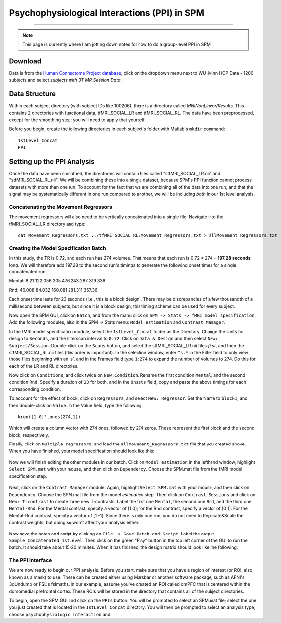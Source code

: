 .. _SPM_PPI:

=================
Psychophysiological Interactions (PPI) in SPM
=================

----------


.. note::

  This page is currently where I am jotting down notes for how to do a group-level PPI in SPM.
  

Download
*********
  
Data is from the `Human Connectome Project database <https://db.humanconnectome.org/>`__; click on the dropdown menu next to WU-Minn HCP Data - 1200 subjects and select `subjects with 3T MR Session Data`.


Data Structure
************

Within each subject directory (with subject IDs like 100206), there is a directory called `MNINonLinear/Results`. This contains 2 directories with functional data, tfMRI_SOCIAL_LR and tfMRI_SOCIAL_RL. The data have been preprocessed, except for the smoothing step; you will need to apply that yourself.

Before you begin, create the following directories in each subject's folder with Matlab's ``mkdir`` command:

::

  1stLevel_Concat
  PPI

Setting up the PPI Analysis
**************************

Once the data have been smoothed, the directories will contain files called "stfMRI_SOCIAL_LR.nii" and "stfMRI_SOCIAL_RL.nii". We will be combining these into a single dataset, because SPM's PPI function cannot process datasets with more than one run. To account for the fact that we are combining all of the data into one run, and that the signal may be systematically different in one run compared to another, we will be including *both* in our 1st level analysis.

Concatenating the Movement Regressors
^^^^^^^^^^^^^^^^^^^^^^^^

The movement regressors will also need to be vertically concatenated into a single file. Navigate into the tfMRI_SOCIAL_LR directory and type:

::

  cat Movement_Regressors.txt ../tfMRI_SOCIAL_RL/Movement_Regressors.txt > allMovement_Regressors.txt
  
  
Creating the Model Specification Batch
^^^^^^^^^^^^^^^^^^^^^^^^

In this study, the TR is 0.72, and each run has 274 volumes. That means that each run is 0.72 * 274 = **197.28 seconds** long. We will therefore add 197.28 to the second run's timings to generate the following onset times for a single concatenated run:

Mental:
8.21
122.056
205.476
243.287
319.336

Rnd:
46.008
84.032
160.081
281.311
357.36

Each onset time lasts for 23 seconds (i.e., this is a block design). There may be discrepancies of a few thousandth of a millisecond between subjects, but since it is a block design, this timing scheme can be used for every subject.

Now open the SPM GUI, click on ``Batch``, and from the manu click on ``SPM -> Stats -> fMRI model specification``. Add the following modules, also in the SPM -> Stats menu: ``Model estimation`` and ``Contrast Manager``.

In the fMRI model specification module, select the ``1stLevel_Concat`` folder as the Directory. Change the Units for design to ``Seconds``, and the Interscan interval to ``0.72``. Click on ``Data & Design`` and then select ``New: Subject/Session``. Double-click on the ``Scans`` button, and select the stfMRI_SOCIAL_LR.nii files *first*, and then the stfMRI_SOCIAL_RL.nii files (this order is important). In the selection window, enter ``^s.*`` in the Filter field to only view those files beginning with an 's', and in the Frames field type ``1:274`` to expand the number of volumes to 274. Do this for each of the LR and RL directories.

.. figure::

  SPM_PPI_SelectFiles.png
  

Now click on ``Conditions``, and click twice on ``New:Condition``. Rename the first condition ``Mental``, and the second condition ``Rnd``. Specify a duration of ``23`` for both, and in the ``Onsets`` field, copy and paste the above timings for each corresponding condition.

To account for the effect of block, click on ``Regressors``, and select ``New: Regressor``. Set the Name to ``block1``, and then double-click on ``Value``. In the Value field, type the following:

::

  kron([1 0]',ones(274,1))
  
Which will create a column vector with 274 ones, followed by 274 zeros. These represent the first block and the second block, respectively.

Finally, click on ``Multiple regressors``, and load the ``allMovement_Regressors.txt`` file that you created above. When you have finished, your model specification should look like this:

.. figure:: SPM_PPI_ModelSpecification.png


Now we will finish editing the other modules in our batch. Click on ``Model estimation`` in the lefthand window, highlight ``Select SPM.mat`` with your mouse, and then click on ``Dependency``. Choose the SPM.mat file from the fMRI model specification step.

.. figure:: SPM_PPI_ModelEstimation.png

Next, click on the ``Contrast Manager`` module. Again, highlight ``Select SPM.mat`` with your mouse, and then click on ``Dependency``. Choose the SPM.mat file from the model *estimation* step. Then click on ``Contrast Sessions`` and click on ``New: T-contrast`` to create three new T-contrasts. Label the first one ``Mental``, the second one ``Rnd``, and the third one ``Mental-Rnd``. For the Mental contrast, specify a vector of [1 0]; for the Rnd contrast, specify a vector of [0 1]. For the Mental-Rnd contrast, specify a vector of [1 -1]. Since there is only one run, you do not need to Replicate&Scale the contrast weights, but doing so won't affect your analysis either.

.. figure:: SPM_PPI_ContrastManager.png


Now save the batch and script by clicking on ``File -> Save Batch and Script``. Label the output ``Sample_Concatenated_1stLevel``. Then click on the green "Play" button in the top left corner of the GUI to run the batch. It should take about 15-20 minutes. When it has finished, the design matrix should look like the following:

.. figure:: SPM_PPI_DesignMatrix.png


The PPI Interface
^^^^^^^^^^^^^^^^^^

We are now ready to begin our PPI analysis. Before you start, make sure that you have a region of interest (or ROI, also known as a mask) to use. These can be created either using Marsbar or another software package, such as AFNI's 3dUndump or FSL's fslmaths. In our example, assume you've created an ROI called dmPFC that is centered within the dorsomedial prefrontal cortex. These ROIs will be stored in the directory that contains all of the subject directories.

To begin, open the SPM GUI and click on the ``PPIs`` button. You will be prompted to select an SPM.mat file; select the one you just created that is located in the ``1stLevel_Concat`` directory. You will then be prompted to select an analysis type; choose ``psychophysiologic interaction`` and 
